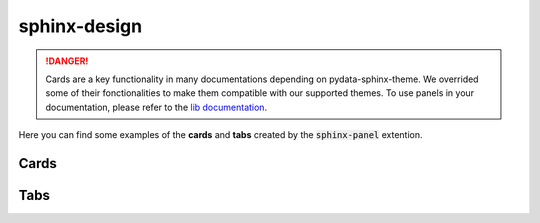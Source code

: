 .. INSPIRED FROM sphinx-design documentation

sphinx-design
=============

.. danger::

    Cards are a key functionality in many documentations depending on pydata-sphinx-theme.
    We overrided some of their fonctionalities to make them compatible with our supported themes. To use panels in your documentation, please refer to the `lib documentation <https://sphinx-design.readthedocs.io/en/sbt-theme/index.html>`__.

Here you can find some examples of the **cards** and **tabs** created by the :code:`sphinx-panel` extention.

Cards
-----

.. grid::

    .. grid-item-card:: Content of the top-left card

    .. grid-item-card:: Content of the top-right card

        :badge:`example,badge-primary`

    .. grid-item-card::

        .. dropdown:: :fa:`eye,mr-1` Bottom-left card

            Hidden content

    .. grid-item-card:: Clickable Card
        :link: https://example.com

.. grid::

    .. grid-item-card::

        panel 1 header
        ^^^^^^^^^^^^^^
        panel 1 content
        more content
        ++++++++++++++
        panel 1 footer

    .. grid-item-card::

        panel 2 header
        ^^^^^^^^^^^^^^
        panel 2 content
        ++++++++++++++
        panel 2 footer


Tabs
----

.. tab-set::

    .. tab-item:: c++

        .. code-block:: c++

            int main(const int argc, const char **argv) {
                return 0;
            }

    .. tab-item:: python

        .. code-block:: python

            def main():
                return

    .. tab-item:: java

        .. code-block:: java

            class Main {
                public static void main(String[] args) {
                }
            }

    .. tab-item:: julia

        .. code-block:: julia

            function main()
            end

    .. tab-item:: fortran

        .. code-block:: fortran

            PROGRAM main
            END PROGRAM main
